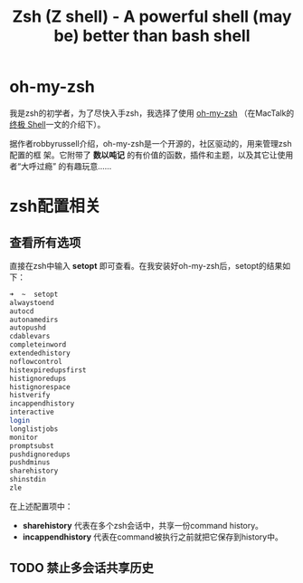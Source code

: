 #+TITLE: Zsh (Z shell) - A powerful shell (may be) better than bash shell

* oh-my-zsh
我是zsh的初学者，为了尽快入手zsh，我选择了使用 [[https://github.com/robbyrussell/oh-my-zsh][oh-my-zsh]] （在MacTalk的 [[http://macshuo.com/?p=676][终极 Shell]]一文的介绍下）。

据作者robbyrussell介绍，oh-my-zsh是一个开源的，社区驱动的，用来管理zsh配置的框
架。它附带了 *数以吨记* 的有价值的函数，插件和主题，以及其它让使用者“大呼过瘾”
的有趣玩意……

* zsh配置相关
** 查看所有选项
直接在zsh中输入 *setopt* 即可查看。在我安装好oh-my-zsh后，setopt的结果如下：

#+BEGIN_SRC sh
➜  ~  setopt             
alwaystoend
autocd
autonamedirs
autopushd
cdablevars
completeinword
extendedhistory
noflowcontrol
histexpiredupsfirst
histignoredups
histignorespace
histverify
incappendhistory
interactive
login
longlistjobs
monitor
promptsubst
pushdignoredups
pushdminus
sharehistory
shinstdin
zle
#+END_SRC

在上述配置项中： 
- *sharehistory* 代表在多个zsh会话中，共享一份command history。
- *incappendhistory* 代表在command被执行之前就把它保存到history中。

** TODO 禁止多会话共享历史 
